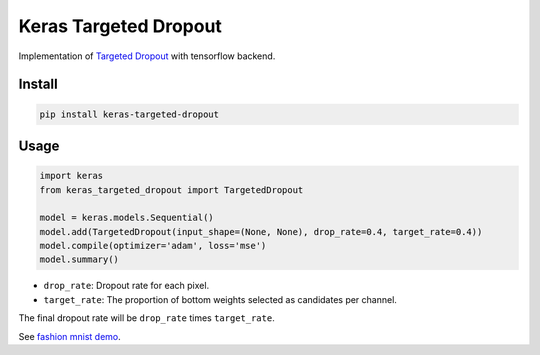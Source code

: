 
Keras Targeted Dropout
======================


.. image:: https://travis-ci.org/CyberZHG/keras-targeted-dropout.svg
   :target: https://travis-ci.org/CyberZHG/keras-targeted-dropout
   :alt: Travis


.. image:: https://coveralls.io/repos/github/CyberZHG/keras-targeted-dropout/badge.svg?branch=master
   :target: https://coveralls.io/github/CyberZHG/keras-targeted-dropout
   :alt: Coverage


Implementation of `Targeted Dropout <https://openreview.net/pdf?id=HkghWScuoQ>`_ with tensorflow backend.

Install
-------

.. code-block:: bash

   pip install keras-targeted-dropout

Usage
-----

.. code-block:: python

   import keras
   from keras_targeted_dropout import TargetedDropout

   model = keras.models.Sequential()
   model.add(TargetedDropout(input_shape=(None, None), drop_rate=0.4, target_rate=0.4))
   model.compile(optimizer='adam', loss='mse')
   model.summary()


* ``drop_rate``\ : Dropout rate for each pixel.
* ``target_rate``\ : The proportion of bottom weights selected as candidates per channel.

The final dropout rate will be ``drop_rate`` times ``target_rate``.

See `fashion mnist demo <./demo/mnist.py>`_.

